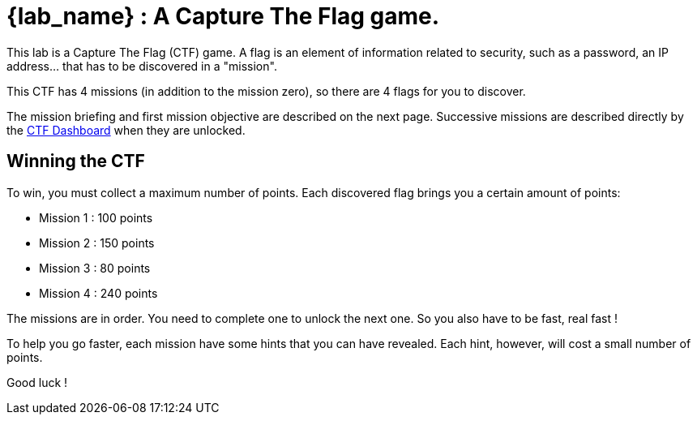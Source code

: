 = {lab_name} : A Capture The Flag game.

This lab is a Capture The Flag (CTF) game.
A flag is an element of information related to security, such as a password, an IP address... that has to be discovered in a "mission".

This CTF has 4 missions (in addition to the mission zero), so there are 4 flags for you to discover.

The mission briefing and first mission objective are described on the next page.
Successive missions are described directly by the https://ctfd-leaderboard.{openshift_cluster_ingress_domain}/challenges[CTF Dashboard^] when they are unlocked.

== Winning the CTF

To win, you must collect a maximum number of points.
Each discovered flag brings you a certain amount of points:

 - Mission 1 : 100 points

 - Mission 2 : 150 points

 - Mission 3 : 80 points

 - Mission 4 : 240 points

The missions are in order.  You need to complete one to unlock the next one.
So you also have to be fast, real fast !

To help you go faster, each mission have some hints that you can have revealed.
Each hint, however, will cost a small number of points.

Good luck !

